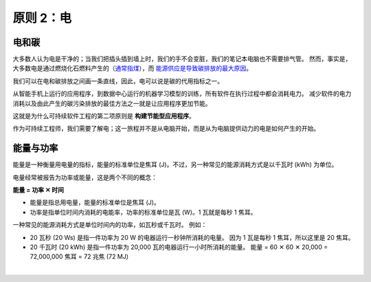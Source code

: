 原则 2：电
===========================================

电和碳
-------------------------------------------

大多数人认为电是干净的；当我们把插头插到墙上时，我们的手不会变脏，我们的笔记本电脑也不需要排气管。 然而，事实是，大多数电是通过燃烧化石燃料产生的（`通常指煤 <https://ourworldindata.org/grapher/world-electricity-by-source>`_），而 `能源供应是导致碳排放的最大原因 <https://www.eea.europa.eu/data-and-maps/daviz/change-of-co2-eq-emissions-2#tab-chart_4>`_。

我们可以在电和碳排放之间画一条直线，因此，电可以说是碳的代用指标之一。

从智能手机上运行的应用程序，到数据中心运行的机器学习模型的训练，所有软件在执行过程中都会消耗电力。 减少软件的电力消耗以及由此产生的碳污染排放的最佳方法之一就是让应用程序更加节能。

这就是为什么可持续软件工程的第二项原则是 **构建节能型应用程序**。

作为可持续工程师，我们需要了解电；这一旅程并不是从电脑开始，而是从为电脑提供动力的电是如何产生的开始。

能量与功率
-------------------------------------------

能量是一种衡量用电量的指标，能量的标准单位是焦耳 (J)。不过，另一种常见的能源消耗方式是以千瓦时 (kWh) 为单位。

电量经常被报告为功率或能量，这是两个不同的概念：

**能量 = 功率 ✕ 时间**

- 能量是指总用电量，能量的标准单位是焦耳 (J)。
- 功率是指单位时间内消耗的电能率，功率的标准单位是瓦 (W)。1 瓦就是每秒 1 焦耳。

一种常见的能源消耗方式是单位时间内的功率，如瓦秒或千瓦时。 例如：

- 20 瓦秒 (20 Ws) 是指一件功率为 20 W 的电器运行一秒钟所消耗的电量。 因为 1 瓦是每秒 1 焦耳，所以这里是 20 焦耳。
- 20 千瓦时 (20 kWh) 是指一件功率为 20,000 瓦的电器运行一小时所消耗的能量。
  能量 = 60 ✕ 60 ✕ 20,000 = 72,000,000 焦耳 = 72 兆焦 (72 MJ)


|
